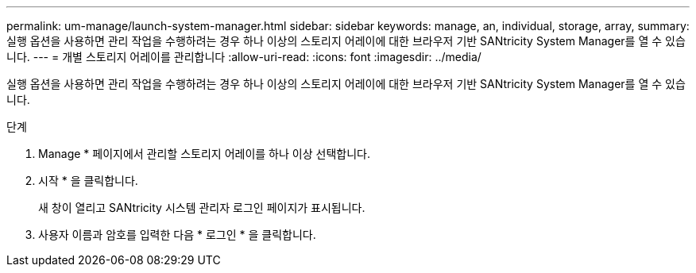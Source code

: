 ---
permalink: um-manage/launch-system-manager.html 
sidebar: sidebar 
keywords: manage, an, individual, storage, array, 
summary: 실행 옵션을 사용하면 관리 작업을 수행하려는 경우 하나 이상의 스토리지 어레이에 대한 브라우저 기반 SANtricity System Manager를 열 수 있습니다. 
---
= 개별 스토리지 어레이를 관리합니다
:allow-uri-read: 
:icons: font
:imagesdir: ../media/


[role="lead"]
실행 옵션을 사용하면 관리 작업을 수행하려는 경우 하나 이상의 스토리지 어레이에 대한 브라우저 기반 SANtricity System Manager를 열 수 있습니다.

.단계
. Manage * 페이지에서 관리할 스토리지 어레이를 하나 이상 선택합니다.
. 시작 * 을 클릭합니다.
+
새 창이 열리고 SANtricity 시스템 관리자 로그인 페이지가 표시됩니다.

. 사용자 이름과 암호를 입력한 다음 * 로그인 * 을 클릭합니다.

